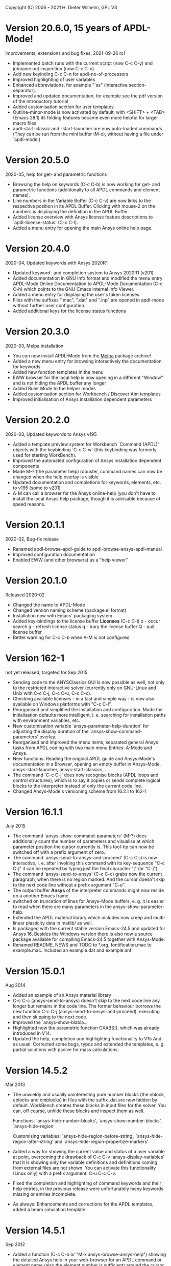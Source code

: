 #+DATE: Time-stamp: <2021-09-26>
#+bind: org-html-preamble-format (("en" "%d"))
#+OPTIONS: html-link-use-abs-url:nil html-postamble:t html-preamble:t
#+OPTIONS: html-scripts:t html-style:t html5-fancy:nil tex:t
#+HTML_DOCTYPE: xhtml-strict
#+DESCRIPTION: Version 20.6.0
#+HTML_CONTAINER: div
#+HTML_LINK_HOME: https://github.com/dieter-wilhelm/ansys-mode
#+HTML_LINK_UP: index.html
#+HTML_HEAD:
#+HTML_HEAD_EXTRA:
#+HTML_MATHJAX:
#+INFOJS_OPT:
#+LATEX_HEADER:

#+STARTUP: showall
# #+title: News and History of APDL-Mode

Copyright (C) 2006 - 2021  H. Dieter Wilhelm, GPL V3

* Version 20.6.0, 15 years of APDL-Mode!
  Improvements, extensions and bug fixes, 2021-09-26 rc1
  - Implemented batch runs with the current script (now C-c C-y) and
    jobname.out inspection (now C-c C-o).
  - Add new keyinding C-c C-n for apdl-no-of-processors
  - Improved highlighting of user variables
  - Enhanced abbreviations, for example "`ss" (interactive
    section-separator).
  - Improved and updated documentation, for example see the pdf
    version of the introductory tutorial
  - Added customisation section for user templates
  - Outline-minor-mode is now activated by default, with <SHIFT> +
    <TAB> (Emacs 28.1) its folding features became even more helpful
    for larger macro files
  - apdl-start-classic and -start-launcher are now auto-loaded
    commands (They can be run from the mini buffer (M-x), without
    having a file under `apdl-mode')
#  - Fixed help for the APDL `outres' command, thats only a minor bug,
#  - but from Ansys ;-)
* Version 20.5.0
  2020-05, help for get- and parametric functions
  - Browsing the help on keywords (C-c C-b) is now working for get-
    and parametric functions (additionally to all APDL commands and
    element names).
  - Line numbers in the Variable Buffer (C-c C-v) are now links to the
    respective position in its APDL Buffer.  Clicking with mouse-2 on
    the numbers is displaying the definition in the APDL Buffer.
  - Added license overview with Ansys license feature descriptions to
    `apdl-license-status' (C-c C-l).
  - Added a menu entry for opening the main Ansys online help page.
* Version 20.4.0
  2020-04, Updated keywords with Ansys 2020R1
  - Updated keyword- and completion system to Ansys 2020R1 (v201)
  - Added documentation in GNU Info format and modified the menu
    entry APDL-Mode Online Documentation to APDL-Mode Documentation
    (C-c C-h) which points to the GNU-Emacs internal Info Viewer.
  - Added a menu entry for displaying the user's taken licenses
  - Files with the suffixes ".mac", ".dat" and ".inp" are opened in
    apdl-mode without further user configuration.
  - Added additional keys for the license status functions
* Version 20.3.0
  2020-03, Melpa installation
  - You can now install APDL-Mode from the [[https://melpa.org/][Melpa]] package archive!
  - Added a new menu entry for browsing interactively the
    documentation for keywords
  - Added new function templates in the menu
  - EWW browser for the local help is now opening in a different
    "Window" and is not hiding the APDL buffer any longer
  - Added Ruler Mode to the helper modes
  - Added customisation section for Workbench / Discover Aim templates
  - Improved initialisation of Ansys installation dependent
    parameters
* Version 20.2.0
  2020-03, Updated keywords to Ansys v195
  - Added a template preview system for Workbench `Command (APDL)'
    objects with the keybinding `C-c C-w' (this keybinding was
    formerly used for starting WorkBench).
  - Improved the automated configuration of Ansys installation
    dependent components
  - Made M-? (the parameter help) robuster, command names can now be
    changed when the help overlay is visible
  - Updated documentation and completions for keywords, elements,
    etc. to v195 (some to v201)
  - A-M can call a browser for the Ansys online-help (you don't have
    to install the local Ansys help package, though it is advisable
    because of speed reasons.

* Version 20.1.1
  2020-02, Bug-fix release
  - Renamed apdl-browse-apdl-guide to apdl-browse-ansys-apdl-manual
  - Improved configuration documentation
  - Enabled EWW (and other browsers) as a "help viewer"

* Version 20.1.0
  Released  2020-02
  - Changed the name to APDL-Mode
  - Changed version naming scheme (package.el format)
  - Installation now with Emacs' packaging system
  - Added key-bindings to the license buffer **Licenses** (C-c C-l)
    o - occur search
    g - refresh license status
    q - bury the license buffer
    Q - quit license buffer
  - Better warning for C-c C-b when A-M is not configured

* Version 162-1
  not yet released, targeted for Sep 2015
  - Sending code to the ANYSClassics GUI is now possible as well, not
    only to the restricted interactive solver (currently only on
    GNU-Linux and Unix with C-c C-j, C-c C-u, C-c C-c).
  - Checking available licenses - in a fast and simple way - is now
    also available on Windows platforms with "C-c C-l".
  - Reorganised and simplified the installation and configuration.
    Made the initialisation defaults more intelligent,
    i. e. searching for installation paths with environment
    variables, etc.
  - New customisation variable `ansys-parameter-help-duration' for
    adjusting the display duration of the
    `ansys-show-command-parameters' overlay.
  - Reorganised and improved the menu items, separated general Ansys
    tasks from APDL coding with two main menu Entries: A-Mode and
    Ansys.
  - New functions: Reading the original APDL guide and Ansys-Mode's
    documentation in a Browser, opening an empty buffer in
    Ansys-Mode, ansys-start-launcher, ansys-start-classics, ...
  - The command `C-c C-j' does now recognise blocks (APDL loops and
    control structures), which is to say it copies or sends complete
    logical blocks to the interpreter instead of only the current
    code line.
  - Changed Ansys-Mode's versioning scheme from 16.2.1 to 162-1

* Version 16.1.1
  July 2015
  - The command `ansys-show-command-parameters' (M-?) does
    additionally count the number of parameters and visualise at
    which parameter position the cursor currently is.  This tool-tip
    can now be switched off with a prefix argument of zero.
  - The command `ansys-send-to-ansys-and-proceed' (C-c C-j) is now
    interactive, i. e. after invoking this command with its key-sequence
    "C-c C-j" it can be repeated by typing just the final character "j"
    (or "C-j").
  - The command `ansys-send-to-ansys' (C-c C-c) grabs now the current
    paragraph, when there is no region marked.  And the cursor doesn't
    skip to the next code line without a prefix argument "C-u".
  - The output buffer *Ansys* of the interpreter commands might now
    reside on a another Emacs frame.
  - switched on truncation of lines for Ansys-Mode buffers, e. g. it is
    easier to read when there are many parameters in the
    ansys-show-parameter-help.
  - Extended the APDL material library which includes now creep and
    multi-linear plasticity data in matlib/ as well.
  - Is packaged with the current stable version Emacs-24.5 and updated
    for Ansys 16.  Besides the Windows version there is also now a
    source package available for compiling Emacs-24.5 together with
    Ansys-Mode.
  - Renamed README, NEWS and TODO to *.org, fontification.mac to
    example.mac.  Included an example.dat and example.anf

* Version 15.0.1
  Aug 2014
  - Added an example of an Ansys material library
  - C-c C-c (ansys-send-to-ansys) doesn't skip to the next code line any
    longer but remains in the code line. The former behaviour borrows
    the new function C-c C-j (ansys-send-to-ansys-and-proceed),
    executing and then skipping to the next code.
  - Improved the `ansys-show-blabla...
  - Highlighted now the parametric function CXABS(), which was already
    introduced in V14.
  - Updated the help, completion and highlighting functionality to V15
    And as usual: Corrected some bugs, typos and extended the templates,
    e. g. partial solutions with psolve for mass calculations.

* Version 14.5.2
  Mar 2013
  - The unwieldy and usually uninteresting pure number blocks (the
    nblock, eblocks and cmblocks) in files with the suffix .dat are now
    hidden by default.  WorkBench creates these blocks in input files
    for the solver.  You can, off course, unhide these blocks and
    inspect them as well.

    Functions: `ansys-hide-number-blocks', `ansys-show-number-blocks',
    `ansys-hide-region'

    Customising variables: `ansys-hide-region-before-string',
    `ansys-hide-region-after-string' and
    `ansys-hide-region-propertize-markers'

  - Added a way for showing the current value and status of a user
    variable at point, overcoming the drawback of C-c C-v
    `ansys-display-variables' that it is showing only the variable
    definitions and definitions coming from external files are not
    shown. You can activate this functionality (Linux only) with a
    prefix argument: C-u C-c C-v.
  - Fixed the completion and highlighting of command keywords and their
    help entries, in the previous release were unfortunately many
    keywords missing or entries incomplete.
  - As always: Enhancements and corrections for the APDL templates,
    added a beam simulation template

* Version 14.5.1
  Sep 2012
  - Added a function (C-c C-b or "M-x ansys-browse-ansys-help") showing
    the detailed Ansys help in your web-browser for an APDL command or
    element name (also the element number is sufficient) around the
    cursor (or if that fails at the line beginning).

    Are you also tired of the Ansys help browser?  For example try
    searching for the `F' APDL command, it is impossible! (update 2014:
    This has improved with the new help viewer in V15.) You have to pick
    it up from the alphabetical command list. Likewise when you are
    searching for an incomplete keyword, no hint, no completion,
    nothing!  Finding and browsing relevant APDL documentation is still
    cumbersome and too slow.

    As a highlight of this release you can now read immediately the
    detailed Ansys help in your web browser for *all* APDL command AND
    element names around the cursor (or for the first command in the
    current line if that fails to be valid keyword).  You may input your
    search string also interactively, including its completion to Ansys
    help keywords and of certain help categories, like `Release Notes'
    and such. This is an ideal complement to Ansys-Mode's in-built
    `command syntax help'.

  - The function `ansys-start-ansys' is now available under Windows as well
    and starts the APDL product launcher under this platform.
  - When calling `ansys-browse-ansys-help' and
    `ansys-show-command-parameters' (M-? - the in-built `command syntax
    help') with a prefix argument for interactively entering a command
    name, the name is now completable.  And in the non-interactive mode
    both functions working also for APDL commands which are commented
    out as well (only for the first command in case of
    `ansys-show-command-parameters').
  - Also the input of `ansys-query-ansys-command' (C-c C-q) is now
    completable to all current Ansys commands and with an optional
    prefix argument the current code line is copied as the initial
    input.
  - Improved the introductory and the in-depth tutorial and extended the
    documentation with an APDL and syntax highlighting reference in HTML
    and PDF. (To some degree syntax highlighted in the PDF version as
    well)
  - Values of the `_RETURN' variable are now documented in the function
    `ansys-skeleton-information'
  - `ansys-next-code-line' and `ansys-previous-code-line' (M-n, M-p) are
    now skipping over node and elements blocks, which are only pure
    number blocks.  They are now alternatives to
    `ansys-number-block-start' C-c { and C-c } respectively
  - Removed bug in customisation system and dropped 32 bit Ansys support
    in line with the Ansys OS
    [https://www.ansys.com/Support/Platform+Support strategy] for 2013.
  - Described a poor man's round() workaround in ansys-template-function
    under the nint() entry

* Version 14.0.1
  June 2012
  - Enhanced the documentation, included is now an introductory tutorial
    `ansys-mode_tutorial.pdf' and a hands-on tutorial
    `APDL_tutorial.pdf'
  - Added a timer for getting rid of the parameter help overlays after
    some time interval (1 min) without reusing the parameter help
  - Added a (customisable) variable `ansys-no-of-processors' and
    function with the same name for specifying the number of processors
    for an Ansys multiprocessor run
  - Activated outline-minor-mode and auto-insertion (in default_el)
  - Extended mode commands, templates and removed typos mainly in
    ansys-template.el. For example added all *get functions in the
    ansys-skeleton-function template
  - Added a custom variable the corresponding function
    ansys-ansysli-servers for specifying the ansys interconnect license
    servers
  - Added a new shortcut and menu entry isometric view
  - Applied sensible defaults to ansys-lmutil-program, ansys-program and
    ansys-help-program, for most needs it should now be enough just to
    set the used ansys version (ansys-current-ansys-version, if it is
    not 140, see the example configuration file default_el) and maybe
    additionally the installation directory (ansys-install-directory).

* Version 13.0.1
  March 2011
  - Added support for aligning whole sections of Ansys variable
    definitions, both in the Ansys menu and as a keyboard shortcut 'C-c
    C-a'
  - Enhanced ansys-display-skeleton with an optional argument for
    inserting the respective skeleton in the APDL buffer.
  - Enhanced some "interactive" code templates with lists for completing
    the input and sensible defaults
  - Refined some abbreviation definitions and focused the display of
    abbreviations to the mode specific ones
  - Fixed insert pair functions, like 'C-c %'
  - Changed keyboard shortcut for calling the Ansys help to 'C-c C-h'
  - Updated keyword list, deprecated elements, undocumented commands,
    etc. to release 13.0 of Ansys, as usual.

* Version 12.0.1
  Dec 2010
  - Some new graphics commands like ansys-zoom-in, -zoom-out,
    -move-left, -right, -up, -down, etc.
  - The lisp code had to be split up for better maintenance, the code
    files for are now provided in an archive together with their
    compiled state for speed reasons.
  - Reworked the highlighting mainly for the sake of speed.  There
    are now highlighting levels to choose from, offering
    e. g. highlighting of deprecated element types in a warning-face,
    deprecated Ansys * comments and so on
  - Updated and improved the readability of the mode's help and the
    README file
  - The output from the LMUtil license status tool (C-c C-l) is now
    filtered on UNIX to be more concise.
  - The `ansys-send-to-ansys' (C-c C-c) and the ansys-copy-or-send-above
    (C-c C-u) commands are now generalised so that they are also doing
    some useful stuff without a running Ansys interpreter process (they
    copy in that case the cursor line/the chosen region and copy from
    the file beginning to the cursor line, respectively, to the
    clipboard).  Given a prefix argument to these commands, the cursor
    won't move to the next code line.
  - The completion of Ansys keywords is reworked and has improved.  Ansys
    symbols are now completed in 3 ways: Up-case, down-case and
    capitalise.
  - New: Added tool-tips to all Ansys menu entries.  Activated or
    deactivated menu entries according to the context
  - Ansys mode tries to gather information from the OS environment when
    the variable `ansys-license-file' is not set by the user and uses
    now Ansys standard names as default values for some more variables.
  - The variables in the variable summary are now sorted according to
    their first occurrence and not any longer in "definition types".  Now
    component names are included with the variable highlighting.
  - Added menu entry for reloading Ansys Mode for the case when certain
    customisation options in the code files itself are changed and
    require a code reloading to take effect.
  - Ansys mode changes some Emacs default behaviour to smooth the
    transition from other editors

* Version 11.0.2
  Nov 2009
  - Enabled the preview of code templates or fragments (called
    skeletons in this mode, please inspect `ansys-display-skeleton').
  - Removed "buffer has no process" bug when killing an ansys-mode
    buffer.
  - Submitting interactively Ansys commands (via mini-buffer query, not
    only as written in a macro file) to the solver process,
    ansys-query-ansys-command (C-c C-q).

* ansys-mode.el 11.0.1
  2009 in comparison to ansys-mod.el,
   - New: Provides Ansys command parameter- and syntax help.
   - New: Offers Ansys process management: Acquiring license server
     information in a buffer Starting and stopping asynchronously
     Ansys runs.  Sending code lines to running Ansys process (sort of
     code debugging facility) and getting the output into a buffer.
   - New: Experimental highlighting of user defined variables.
     Redefinition and clearing of variables is not yet taken into
     account.
   - New: Emacs customisation facility is available for the new Ansys
     mode group.
   - New: Emacs outline-minor-mode is readily available in conjunction
     with this mode.
   - Completions of Ansys commands are now case-sensitive, with
     additional completion of function and element names.
   - Previously defined skeletons are fully functional now, new ones
     are added and enabled with the abbreviation and auto-load
     facilities of Emacs 22.
   - Ansys' interpreter's disregard of any capitalisation is now fully
     taken into account in the highlighting.
   - The apostrophe "'" is now assigned as the Ansys string and the
     value of character parameters delimiter and not wrongly """;
     the strings are highlighted accordingly.
   - The dollar sign "$" is now emphasised as the Ansys condensed
     input character (multiple Ansys commands in one line).
   - The colon ":" is now emphasised as the Ansys colon do loop
     character ("(x:y:z)" means from x to y, in z steps, z is equal to
     one as default).  For example: "n,(1:6),(2:18:2)" runs 6 loops.
     Colon loops are working also with real values: k,,(2.5:3:0.1) and
     with array parameters: k,,A(1:100), but the latter is an
     undocumented feature. Since ansys 11.0 the colon looping is also
     working with *GET functions (example: A(1:5)=NX(1:5))). A ":"
     indicates also a beginning of a label for the *GO and *IF
     command.
   - "%" is now distinguished as the Ansys parameter substitution
     and format specifier character.
   - The ampersand "&" is now correctly highlighted as the only
     available Ansys continuation character applicable to the format
     commands (*MSG, *MWRITE, *VREAD and *VWRITE) command and the
     subsequent format strings of the command are highlighted.
   - New: " *" (<SPC> before `*') is indicated as an (Ansys deprecated)
     comment sign e. g.: %% a = 3 **4 %% results in "a" having the value
     3, whereas %% a = 3**4 %% sets "a" to 81!
   - New: A line beginning with a comma is indented to the length of the
     last non slash or asterisk command as a reminder that the Ansys
     solver interprets this as a space holder for the last command
     keyword (the Ansys default command concept).
   - Extended documentation, code cleaning and simplification of commands
     (e.g. comment handling) with the application of standard Emacs 22
     facilities among other things.

# The following is for Emacs
# local variables:
# word-wrap: t
# show-trailing-whitespace: t
# indicate-empty-lines: t
# time-stamp-active: t
# time-stamp-format: "%:y-%02m-%02d"
# end:
